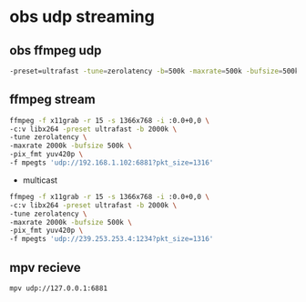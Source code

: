 #+STARTUP: content
* obs udp streaming

** obs ffmpeg udp 

#+BEGIN_SRC sh
-preset=ultrafast -tune=zerolatency -b=500k -maxrate=500k -bufsize=500k -qp=0 -pix_fmt yuv420p
#+END_SRC

** ffmpeg stream 

#+begin_src sh
ffmpeg -f x11grab -r 15 -s 1366x768 -i :0.0+0,0 \
-c:v libx264 -preset ultrafast -b 2000k \
-tune zerolatency \
-maxrate 2000k -bufsize 500k \
-pix_fmt yuv420p \
-f mpegts 'udp://192.168.1.102:6881?pkt_size=1316'
#+end_src

+ multicast

#+begin_src sh
ffmpeg -f x11grab -r 15 -s 1366x768 -i :0.0+0,0 \
-c:v libx264 -preset ultrafast -b 2000k \
-tune zerolatency \
-maxrate 2000k -bufsize 500k \
-pix_fmt yuv420p \
-f mpegts 'udp://239.253.253.4:1234?pkt_size=1316'
#+end_src

** mpv recieve

#+BEGIN_SRC sh
mpv udp://127.0.0.1:6881
#+END_SRC

